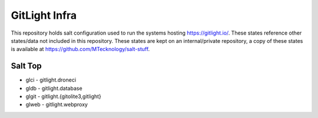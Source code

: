 GitLight Infra
==============

This repository holds salt configuration used to run the systems hosting
https://gitlight.io/. These states reference other states/data not included
in this repository. These states are kept on an internal/private repository,
a copy of these states is available at https://github.com/MTecknology/salt-stuff.

Salt Top
--------

* glci - gitlight.droneci
* gldb - gitlight.database
* glgit - gitlight.{gitolite3,gitlight}
* glweb - gitlight.webproxy
